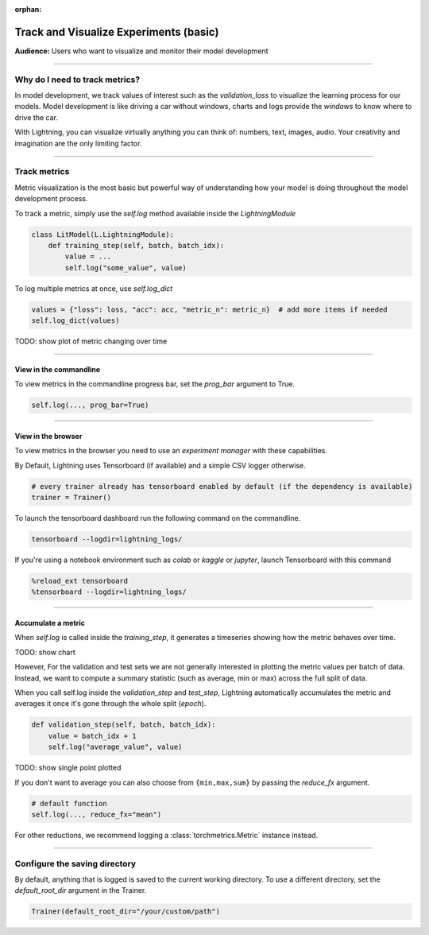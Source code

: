 :orphan:

.. _logging_basic:

#######################################
Track and Visualize Experiments (basic)
#######################################
**Audience:** Users who want to visualize and monitor their model development

----

*******************************
Why do I need to track metrics?
*******************************
In model development, we track values of interest such as the *validation_loss* to visualize the learning process for our models. Model development is like driving a car without windows, charts and logs provide the *windows* to know where to drive the car.

With Lightning, you can visualize virtually anything you can think of: numbers, text, images, audio. Your creativity and imagination are the only limiting factor.

----

*************
Track metrics
*************
Metric visualization is the most basic but powerful way of understanding how your model is doing throughout the model development process.

To track a metric, simply use the *self.log* method available inside the *LightningModule*

.. code-block:: python

    class LitModel(L.LightningModule):
        def training_step(self, batch, batch_idx):
            value = ...
            self.log("some_value", value)

To log multiple metrics at once, use *self.log_dict*

.. code-block:: python

    values = {"loss": loss, "acc": acc, "metric_n": metric_n}  # add more items if needed
    self.log_dict(values)

TODO: show plot of metric changing over time

----

View in the commandline
=======================

To view metrics in the commandline progress bar, set the *prog_bar* argument to True.

.. code-block:: python

    self.log(..., prog_bar=True)


.. code-block:: bash
    Epoch 3:  33%|███▉        | 307/938 [00:01<00:02, 289.04it/s, loss=0.198, v_num=51, acc=0.211, metric_n=0.937]

----

View in the browser
===================
To view metrics in the browser you need to use an *experiment manager* with these capabilities.

By Default, Lightning uses Tensorboard (if available) and a simple CSV logger otherwise.

.. code-block:: python

    # every trainer already has tensorboard enabled by default (if the dependency is available)
    trainer = Trainer()

To launch the tensorboard dashboard run the following command on the commandline.

.. code-block:: bash

    tensorboard --logdir=lightning_logs/

If you're using a notebook environment such as *colab* or *kaggle* or *jupyter*, launch Tensorboard with this command

.. code-block:: bash

    %reload_ext tensorboard
    %tensorboard --logdir=lightning_logs/

----

Accumulate a metric
===================
When *self.log* is called inside the *training_step*, it generates a timeseries showing how the metric behaves over time.

TODO: show chart

However, For the validation and test sets we are not generally interested in plotting the metric values per batch of data. Instead, we want to compute a summary statistic (such as average, min or max) across the full split of data.

When you call self.log inside the *validation_step* and *test_step*, Lightning automatically accumulates the metric and averages it once it's gone through the whole split (*epoch*).

.. code-block:: python

    def validation_step(self, batch, batch_idx):
        value = batch_idx + 1
        self.log("average_value", value)

TODO: show single point plotted

If you don't want to average you can also choose from ``{min,max,sum}`` by passing the *reduce_fx* argument.

.. code-block:: python

    # default function
    self.log(..., reduce_fx="mean")

For other reductions, we recommend logging a :class:`torchmetrics.Metric` instance instead.

----

******************************
Configure the saving directory
******************************
By default, anything that is logged is saved to the current working directory. To use a different directory, set the *default_root_dir* argument in the Trainer.

.. code-block:: python

    Trainer(default_root_dir="/your/custom/path")
